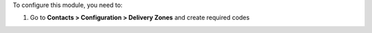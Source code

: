 To configure this module, you need to:

#. Go to **Contacts > Configuration > Delivery Zones** and create required codes

